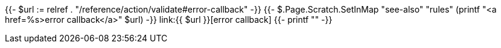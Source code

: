 {{- $url := relref . "/reference/action/validate#error-callback" -}}
{{- $.Page.Scratch.SetInMap "see-also" "rules" (printf "<a href=%s>error callback</a>" $url) -}}
link:{{ $url }}[error callback]
{{- printf "" -}}
